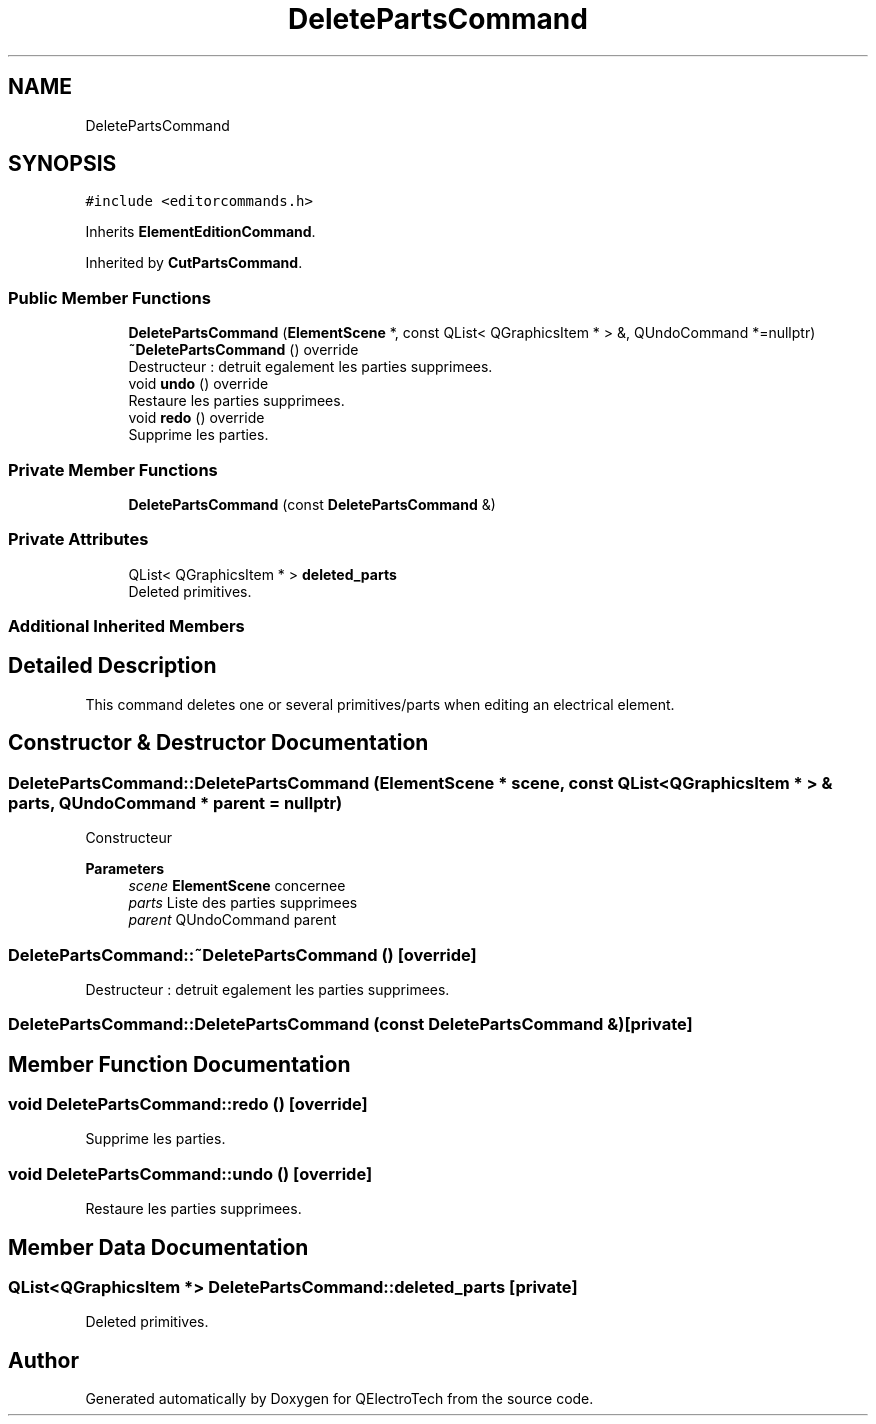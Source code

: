 .TH "DeletePartsCommand" 3 "Thu Aug 27 2020" "Version 0.8-dev" "QElectroTech" \" -*- nroff -*-
.ad l
.nh
.SH NAME
DeletePartsCommand
.SH SYNOPSIS
.br
.PP
.PP
\fC#include <editorcommands\&.h>\fP
.PP
Inherits \fBElementEditionCommand\fP\&.
.PP
Inherited by \fBCutPartsCommand\fP\&.
.SS "Public Member Functions"

.in +1c
.ti -1c
.RI "\fBDeletePartsCommand\fP (\fBElementScene\fP *, const QList< QGraphicsItem * > &, QUndoCommand *=nullptr)"
.br
.ti -1c
.RI "\fB~DeletePartsCommand\fP () override"
.br
.RI "Destructeur : detruit egalement les parties supprimees\&. "
.ti -1c
.RI "void \fBundo\fP () override"
.br
.RI "Restaure les parties supprimees\&. "
.ti -1c
.RI "void \fBredo\fP () override"
.br
.RI "Supprime les parties\&. "
.in -1c
.SS "Private Member Functions"

.in +1c
.ti -1c
.RI "\fBDeletePartsCommand\fP (const \fBDeletePartsCommand\fP &)"
.br
.in -1c
.SS "Private Attributes"

.in +1c
.ti -1c
.RI "QList< QGraphicsItem * > \fBdeleted_parts\fP"
.br
.RI "Deleted primitives\&. "
.in -1c
.SS "Additional Inherited Members"
.SH "Detailed Description"
.PP 
This command deletes one or several primitives/parts when editing an electrical element\&. 
.SH "Constructor & Destructor Documentation"
.PP 
.SS "DeletePartsCommand::DeletePartsCommand (\fBElementScene\fP * scene, const QList< QGraphicsItem * > & parts, QUndoCommand * parent = \fCnullptr\fP)"
Constructeur 
.PP
\fBParameters\fP
.RS 4
\fIscene\fP \fBElementScene\fP concernee 
.br
\fIparts\fP Liste des parties supprimees 
.br
\fIparent\fP QUndoCommand parent 
.RE
.PP

.SS "DeletePartsCommand::~DeletePartsCommand ()\fC [override]\fP"

.PP
Destructeur : detruit egalement les parties supprimees\&. 
.SS "DeletePartsCommand::DeletePartsCommand (const \fBDeletePartsCommand\fP &)\fC [private]\fP"

.SH "Member Function Documentation"
.PP 
.SS "void DeletePartsCommand::redo ()\fC [override]\fP"

.PP
Supprime les parties\&. 
.SS "void DeletePartsCommand::undo ()\fC [override]\fP"

.PP
Restaure les parties supprimees\&. 
.SH "Member Data Documentation"
.PP 
.SS "QList<QGraphicsItem *> DeletePartsCommand::deleted_parts\fC [private]\fP"

.PP
Deleted primitives\&. 

.SH "Author"
.PP 
Generated automatically by Doxygen for QElectroTech from the source code\&.
